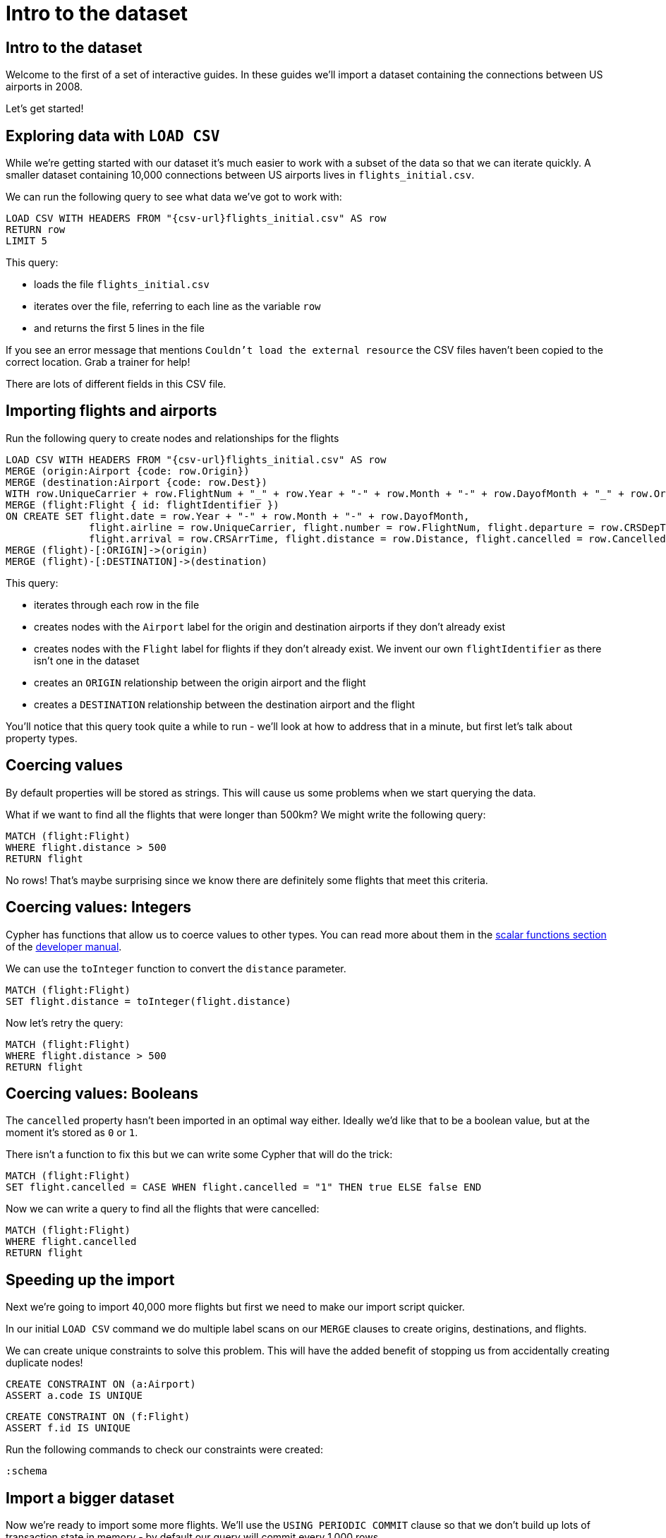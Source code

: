 = Intro to the dataset
:icons: font

== Intro to the dataset

Welcome to the first of a set of interactive guides.
In these guides we'll import a dataset containing the connections between US airports in 2008.

Let's get started!

== Exploring data with `LOAD CSV`

While we're getting started with our dataset it's much easier to work with a subset of the data so that we can iterate quickly.
A smaller dataset containing 10,000 connections between US airports lives in `flights_initial.csv`.

We can run the following query to see what data we've got to work with:

[source,cypher,subs=attributes]
----
LOAD CSV WITH HEADERS FROM "{csv-url}flights_initial.csv" AS row
RETURN row
LIMIT 5
----

This query:

* loads the file `flights_initial.csv`
* iterates over the file, referring to each line as the variable `row`
* and returns the first 5 lines in the file

If you see an error message that mentions `Couldn't load the external resource` the CSV files haven't been copied to the correct location.
Grab a trainer for help!

There are lots of different fields in this CSV file.

== Importing flights and airports

Run the following query to create nodes and relationships for the flights

[source,cypher,subs=attributes]
----
LOAD CSV WITH HEADERS FROM "{csv-url}flights_initial.csv" AS row
MERGE (origin:Airport {code: row.Origin})
MERGE (destination:Airport {code: row.Dest})
WITH row.UniqueCarrier + row.FlightNum + "_" + row.Year + "-" + row.Month + "-" + row.DayofMonth + "_" + row.Origin + "_" + row.Dest AS flightIdentifier, row, origin, destination
MERGE (flight:Flight { id: flightIdentifier })
ON CREATE SET flight.date = row.Year + "-" + row.Month + "-" + row.DayofMonth,
              flight.airline = row.UniqueCarrier, flight.number = row.FlightNum, flight.departure = row.CRSDepTime,
              flight.arrival = row.CRSArrTime, flight.distance = row.Distance, flight.cancelled = row.Cancelled
MERGE (flight)-[:ORIGIN]->(origin)
MERGE (flight)-[:DESTINATION]->(destination)
----

This query:

* iterates through each row in the file
* creates nodes with the `Airport` label for the origin and destination airports if they don't already exist
* creates nodes with the `Flight` label for flights if they don't already exist. We invent our own `flightIdentifier` as there isn't one in the dataset
* creates an `ORIGIN` relationship between the origin airport and the flight
* creates a `DESTINATION` relationship between the destination airport and the flight

You'll notice that this query took quite a while to run - we'll look at how to address that in a minute, but first let's talk about property types.

== Coercing values

By default properties will be stored as strings.
This will cause us some problems when we start querying the data.

What if we want to find all the flights that were longer than 500km?
We might write the following query:

[source,cypher]
----
MATCH (flight:Flight)
WHERE flight.distance > 500
RETURN flight
----

No rows!
That's maybe surprising since we know there are definitely some flights that meet this criteria.

== Coercing values: Integers

Cypher has functions that allow us to coerce values to other types.
You can read more about them in the http://neo4j.com/docs/developer-manual/current/cypher/functions/#header-query-functions-scalar[scalar functions section^] of the https://neo4j.com/docs/developer-manual/current/[developer manual^].

We can use the `toInteger` function to convert the `distance` parameter.

[source,cypher]
----
MATCH (flight:Flight)
SET flight.distance = toInteger(flight.distance)
----

Now let's retry the query:

[source,cypher]
----
MATCH (flight:Flight)
WHERE flight.distance > 500
RETURN flight
----

== Coercing values: Booleans

The `cancelled` property hasn't been imported in an optimal way either.
Ideally we'd like that to be a boolean value, but at the moment it's stored as `0` or `1`.

There isn't a function to fix this but we can write some Cypher that will do the trick:

[source,cypher]
----
MATCH (flight:Flight)
SET flight.cancelled = CASE WHEN flight.cancelled = "1" THEN true ELSE false END
----

Now we can write a query to find all the flights that were cancelled:

[source,cypher]
----
MATCH (flight:Flight)
WHERE flight.cancelled
RETURN flight
----

== Speeding up the import

Next we're going to import 40,000 more flights but first we need to make our import script quicker.

In our initial `LOAD CSV` command we do multiple label scans on our `MERGE` clauses to create origins, destinations, and flights.

We can create unique constraints to solve this problem.
This will have the added benefit of stopping us from accidentally creating duplicate nodes!

[source,cypher]
----
CREATE CONSTRAINT ON (a:Airport)
ASSERT a.code IS UNIQUE
----

[source,cypher]
----
CREATE CONSTRAINT ON (f:Flight)
ASSERT f.id IS UNIQUE
----

Run the following commands to check our constraints were created:

[source,cypher]
----
:schema
----

== Import a bigger dataset

Now we're ready to import some more flights.
We'll use the `USING PERIODIC COMMIT` clause so that we don't build up lots of transaction state in memory - by default our query will commit every 1,000 rows.

Run the following command:

[source,cypher,subs=attributes]
----
USING PERIODIC COMMIT
LOAD CSV WITH HEADERS FROM "{csv-url}flights_50k.csv" AS row
MERGE (origin:Airport {code: row.Origin})
MERGE (destination:Airport {code: row.Dest})
WITH row.UniqueCarrier + row.FlightNum + "_" + row.Year + "-" + row.Month + "-" + row.DayofMonth + "_" + row.Origin + "_" + row.Dest AS flightIdentifier, row, origin, destination
MERGE (flight:Flight { id: flightIdentifier })
ON CREATE SET flight.date = row.Year + "-" + row.Month + "-" + row.DayofMonth,
              flight.airline = row.UniqueCarrier, flight.number = row.FlightNum, flight.departure = row.CRSDepTime,
              flight.arrival = row.CRSArrTime, flight.distance = row.Distance, flight.cancelled = row.Cancelled
MERGE (flight)-[:ORIGIN]->(origin)
MERGE (flight)-[:DESTINATION]->(destination)
----

We've now got 50,000 flights in the database, which we can check by executing the following query:

WARNING: If you don't have enough heap configured, this query will fail, despite the `PERIODIC COMMIT`, that's because of the `Eager` operator that's inserted by the double `MERGE` on the same label-property combination.

[source,cypher]
----
MATCH (:Flight)
RETURN count(*)
----

== Next step

We can get a lot of data into Neo4j using pure Cypher but if we want to import data from

In the next section we'll write our own custom import procedure.
